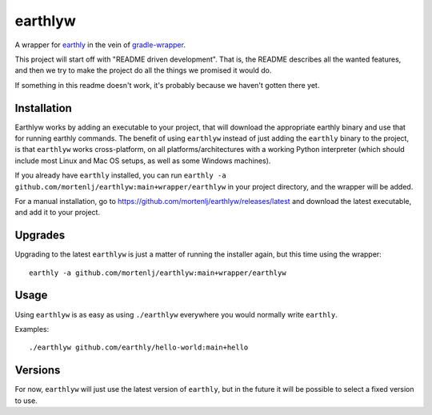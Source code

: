 earthlyw
========

A wrapper for earthly_ in the vein of gradle-wrapper_.

.. _earthly: https://earthly.dev
.. _gradle-wrapper: https://docs.gradle.org/current/userguide/gradle_wrapper.html

This project will start off with "README driven development".
That is, the README describes all the wanted features, and then we try to make the project do all the things we promised it would do.

If something in this readme doesn't work, it's probably because we haven't gotten there yet.

Installation
------------

Earthlyw works by adding an executable to your project, that will download the appropriate earthly binary and use that for running earthly commands.
The benefit of using ``earthlyw`` instead of just adding the ``earthly`` binary to the project, is that ``earthlyw`` works cross-platform, on all platforms/architectures with a working Python interpreter (which should include most Linux and Mac OS setups, as well as some Windows machines).

If you already have ``earthly`` installed, you can run ``earthly -a github.com/mortenlj/earthlyw:main+wrapper/earthlyw`` in your project directory, and the wrapper will be added.

For a manual installation, go to https://github.com/mortenlj/earthlyw/releases/latest and download the latest executable, and add it to your project.

Upgrades
--------

Upgrading to the latest ``earthlyw`` is just a matter of running the installer again, but this time using the wrapper::

    earthly -a github.com/mortenlj/earthlyw:main+wrapper/earthlyw


Usage
-----

Using ``earthlyw`` is as easy as using ``./earthlyw`` everywhere you would normally write ``earthly``.

Examples::

    ./earthlyw github.com/earthly/hello-world:main+hello


Versions
--------

For now, ``earthlyw`` will just use the latest version of ``earthly``, but in the future it will be possible to select a fixed version to use.
